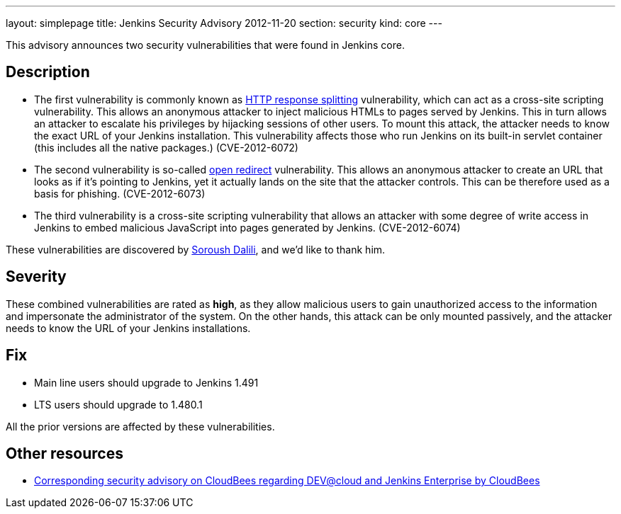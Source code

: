 ---
layout: simplepage
title: Jenkins Security Advisory 2012-11-20
section: security
kind: core
---

This advisory announces two security vulnerabilities that were found in Jenkins core.

== Description
* The first vulnerability is commonly known as link:https://en.wikipedia.org/wiki/HTTP_response_splitting[HTTP response splitting] vulnerability, which can act as a cross-site scripting vulnerability. This allows an anonymous attacker to inject malicious HTMLs to pages served by Jenkins. This in turn allows an attacker to escalate his privileges by hijacking sessions of other users. To mount this attack, the attacker needs to know the exact URL of your Jenkins installation. This vulnerability affects those who run Jenkins on its built-in servlet container (this includes all the native packages.) (CVE-2012-6072)
* The second vulnerability is so-called link:https://cwe.mitre.org/data/definitions/601.html[open redirect] vulnerability. This allows an anonymous attacker to create an URL that looks as if it's pointing to Jenkins, yet it actually lands on the site that the attacker controls. This can be therefore used as a basis for phishing. (CVE-2012-6073)
* The third vulnerability is a cross-site scripting vulnerability that allows an attacker with some degree of write access in Jenkins to embed malicious JavaScript into pages generated by Jenkins. (CVE-2012-6074)

These vulnerabilities are discovered by link:https://soroush.secproject.com/[Soroush Dalili], and we'd like to thank him.


== Severity
These combined vulnerabilities are rated as *high*, as they allow malicious users to gain unauthorized access to the information and impersonate the administrator of the system. On the other hands, this attack can be only mounted passively, and the attacker needs to know the URL of your Jenkins installations.

== Fix
* Main line users should upgrade to Jenkins 1.491
* LTS users should upgrade to 1.480.1

All the prior versions are affected by these vulnerabilities.

== Other resources

* link:https://www.cloudbees.com/jenkins-advisory/jenkins-security-advisory-2012-11-20.cb[Corresponding security advisory on CloudBees regarding DEV@cloud and Jenkins Enterprise by CloudBees]
